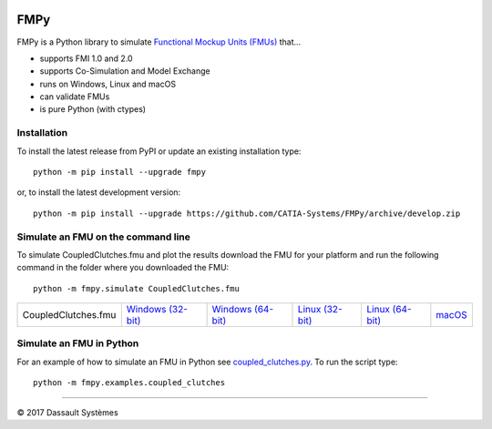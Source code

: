 .. image:: https://travis-ci.org/CATIA-Systems/FMPy.svg?branch=master
    :target: https://travis-ci.org/CATIA-Systems/FMPy

.. image:: https://ci.appveyor.com/api/projects/status/github/CATIA-Systems/FMPy?branch=master&svg=true


FMPy
====

FMPy is a Python library to simulate `Functional Mockup Units (FMUs) <http://fmi-standard.org/>`_ that...

- supports FMI 1.0 and 2.0
- supports Co-Simulation and Model Exchange
- runs on Windows, Linux and macOS
- can validate FMUs
- is pure Python (with ctypes)


Installation
------------

To install the latest release from PyPI or update an existing installation type::

    python -m pip install --upgrade fmpy

or, to install the latest development version::

    python -m pip install --upgrade https://github.com/CATIA-Systems/FMPy/archive/develop.zip


Simulate an FMU on the command line
-----------------------------------

To simulate CoupledClutches.fmu and plot the results download the FMU for your platform
and run the following command in the folder where you downloaded the FMU::

    python -m fmpy.simulate CoupledClutches.fmu


+---------------------+---------------------+---------------------+-------------------+-------------------+--------+
| CoupledClutches.fmu | `Windows (32-bit)`_ | `Windows (64-bit)`_ | `Linux (32-bit)`_ | `Linux (64-bit)`_ | macOS_ |
+---------------------+---------------------+---------------------+-------------------+-------------------+--------+

.. _Windows (32-bit): https://trac.fmi-standard.org/export/HEAD/branches/public/Test_FMUs/FMI_2.0/CoSimulation/win32/MapleSim/2016.2/CoupledClutches/CoupledClutches.fmu
.. _Windows (64-bit): https://trac.fmi-standard.org/export/HEAD/branches/public/Test_FMUs/FMI_2.0/CoSimulation/win64/MapleSim/2016.2/CoupledClutches/CoupledClutches.fmu
.. _Linux (32-bit): https://trac.fmi-standard.org/export/HEAD/branches/public/Test_FMUs/FMI_2.0/CoSimulation/linux32/MapleSim/2016.2/CoupledClutches/CoupledClutches.fmu
.. _Linux (64-bit): https://trac.fmi-standard.org/export/HEAD/branches/public/Test_FMUs/FMI_2.0/CoSimulation/linux64/MapleSim/2016.2/CoupledClutches/CoupledClutches.fmu
.. _macOS: https://trac.fmi-standard.org/export/HEAD/branches/public/Test_FMUs/FMI_2.0/CoSimulation/darwin64/MapleSim/2016.2/CoupledClutches/CoupledClutches.fmu


Simulate an FMU in Python
-------------------------

For an example of how to simulate an FMU in Python see `coupled_clutches.py <fmpy/examples/coupled_clutches.py>`_.
To run the script type::

    python -m fmpy.examples.coupled_clutches


------------------------------------

|copyright| 2017 |Dassault Systemes|

.. |copyright|   unicode:: U+000A9
.. |Dassault Systemes| unicode:: Dassault U+0020 Syst U+00E8 mes
